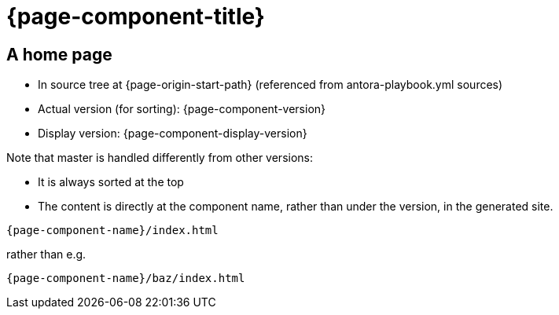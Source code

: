 = {page-component-title}

== A home page

* In source tree at {page-origin-start-path} (referenced from antora-playbook.yml sources)
* Actual version (for sorting): {page-component-version}
* Display version: {page-component-display-version}

Note that master is handled differently from other versions:

* It is always sorted at the top
* The content is directly at the component name, rather than under the version, in the generated site.

====
`{page-component-name}/index.html`
====

rather than e.g.

====
`{page-component-name}/baz/index.html`
====